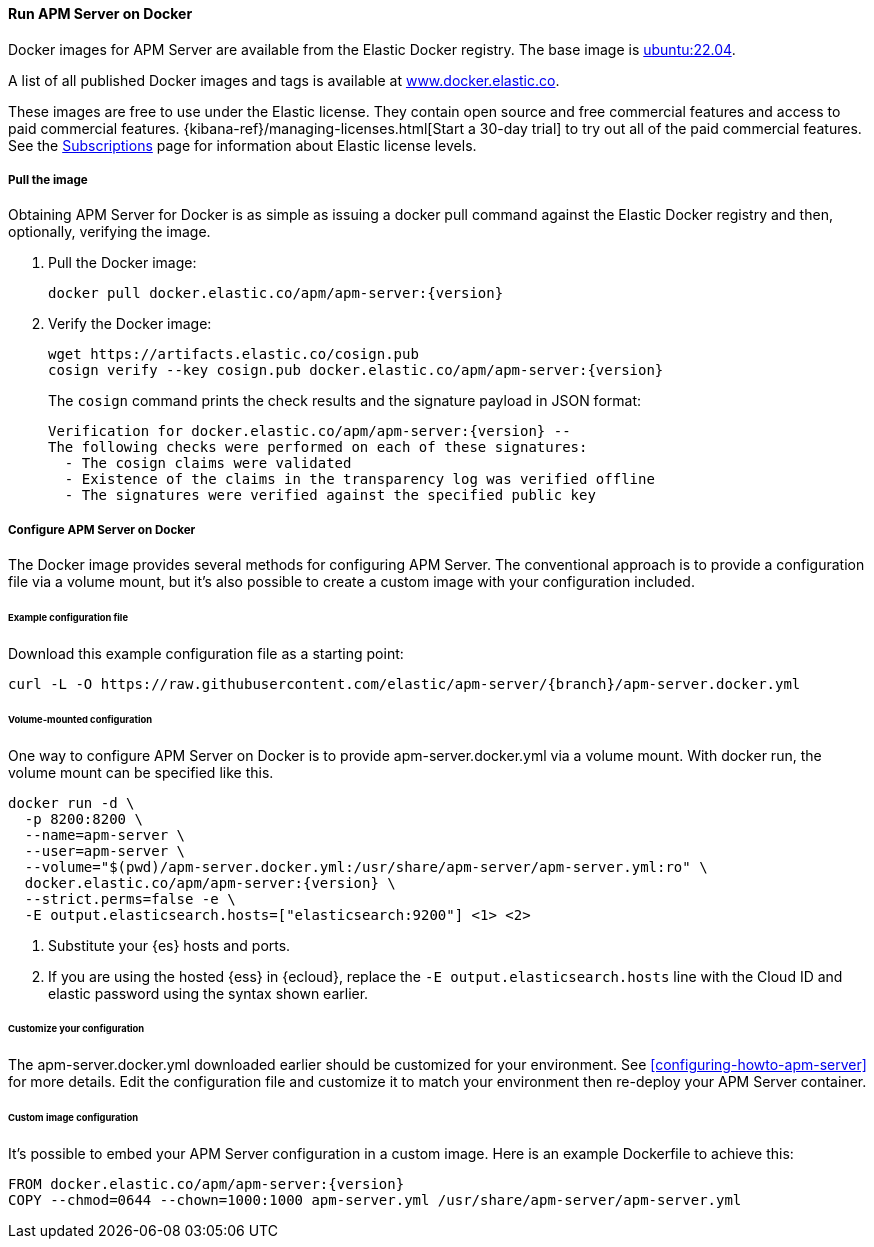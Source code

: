 [[running-on-docker]]
==== Run APM Server on Docker

Docker images for APM Server are available from the Elastic Docker
registry. The base image is https://hub.docker.com/_/ubuntu[ubuntu:22.04].

A list of all published Docker images and tags is available at
https://www.docker.elastic.co[www.docker.elastic.co].

These images are free to use under the Elastic license. They contain open source
and free commercial features and access to paid commercial features.
{kibana-ref}/managing-licenses.html[Start a 30-day trial] to try out all of the
paid commercial features. See the
https://www.elastic.co/subscriptions[Subscriptions] page for information about
Elastic license levels.

[float]
===== Pull the image

Obtaining APM Server for Docker is as simple as issuing a +docker pull+ command
against the Elastic Docker registry and then, optionally, verifying the image.

ifeval::["{release-state}"=="unreleased"]

However, version {version} of APM Server has not yet been
released, so no Docker image is currently available for this version.

endif::[]

ifeval::["{release-state}"!="unreleased"]

. Pull the Docker image:
+
["source", "sh", subs="attributes"]
------------------------------------------------
docker pull docker.elastic.co/apm/apm-server:{version}
------------------------------------------------

. Verify the Docker image:
+
["source", "sh", subs="attributes"]
----
wget https://artifacts.elastic.co/cosign.pub
cosign verify --key cosign.pub docker.elastic.co/apm/apm-server:{version}
----
+
The `cosign` command prints the check results and the signature payload in JSON format:
+
[source,sh,subs="attributes"]
----
Verification for docker.elastic.co/apm/apm-server:{version} --
The following checks were performed on each of these signatures:
  - The cosign claims were validated
  - Existence of the claims in the transparency log was verified offline
  - The signatures were verified against the specified public key
----

endif::[]

[float]
===== Configure APM Server on Docker

The Docker image provides several methods for configuring APM Server. The
conventional approach is to provide a configuration file via a volume mount, but
it's also possible to create a custom image with your
configuration included.

[float]
====== Example configuration file

Download this example configuration file as a starting point:

["source","sh",subs="attributes,callouts"]
------------------------------------------------
curl -L -O https://raw.githubusercontent.com/elastic/apm-server/{branch}/apm-server.docker.yml
------------------------------------------------

[float]
====== Volume-mounted configuration

One way to configure APM Server on Docker is to provide +apm-server.docker.yml+ via a volume mount.
With +docker run+, the volume mount can be specified like this.

["source", "sh", subs="attributes"]
--------------------------------------------
docker run -d \
  -p 8200:8200 \
  --name=apm-server \
  --user=apm-server \
  --volume="$(pwd)/apm-server.docker.yml:/usr/share/apm-server/apm-server.yml:ro" \
  docker.elastic.co/apm/apm-server:{version} \
  --strict.perms=false -e \
  -E output.elasticsearch.hosts=["elasticsearch:9200"] <1> <2>
--------------------------------------------

<1> Substitute your {es} hosts and ports.
<2> If you are using the hosted {ess} in {ecloud}, replace
the `-E output.elasticsearch.hosts` line with the Cloud ID and elastic password
using the syntax shown earlier.

[float]
====== Customize your configuration

ifdef::has_docker_label_ex[]
The +apm-server.docker.yml+ file you downloaded earlier is configured to deploy {beats} modules based on the Docker labels applied to your containers.  See <<configuration-autodiscover-hints>> for more details. Add labels to your application Docker containers, and they will be picked up by the {beats} autodiscover feature when they are deployed.  Here is an example command for an Apache HTTP Server container with labels to configure the {filebeat} and {metricbeat} modules for the Apache HTTP Server:

["source", "sh", subs="attributes"]
--------------------------------------------
docker run \
  --label co.elastic.logs/module=apache2 \
  --label co.elastic.logs/fileset.stdout=access \
  --label co.elastic.logs/fileset.stderr=error \
  --label co.elastic.metrics/module=apache \
  --label co.elastic.metrics/metricsets=status \
  --label co.elastic.metrics/hosts='${data.host}:${data.port}' \
  --detach=true \
  --name my-apache-app \
  -p 8080:80 \
  httpd:2.4
--------------------------------------------
endif::[]

ifndef::has_docker_label_ex[]
The +apm-server.docker.yml+ downloaded earlier should be customized for your environment. See <<configuring-howto-apm-server>> for more details. Edit the configuration file and customize it to match your environment then re-deploy your APM Server container.
endif::[]

[float]
====== Custom image configuration

It's possible to embed your APM Server configuration in a custom image.
Here is an example Dockerfile to achieve this:

["source", "dockerfile", subs="attributes"]
--------------------------------------------
FROM docker.elastic.co/apm/apm-server:{version}
COPY --chmod=0644 --chown=1000:1000 apm-server.yml /usr/share/apm-server/apm-server.yml
--------------------------------------------